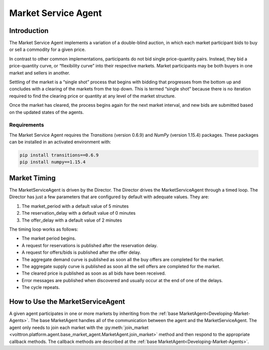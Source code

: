 .. _MarketServiceAgent:

====================
Market Service Agent
====================

Introduction
============

The Market Service Agent implements a variation of a double-blind auction, in which each market participant bids
to buy or sell a commodity for a given price.

In contrast to other common implementations, participants do not bid single price-quantity pairs.  Instead, they bid a
price-quantity curve, or “flexibility curve” into their respective markets.  Market participants may be both buyers in
one market and sellers in another.

Settling of the market is a “single shot” process that begins with bidding that progresses from the bottom up
and concludes with a clearing of the markets from the top down.  This is termed “single shot” because there is no
iteration required to find the clearing price or quantity at any level of the market structure.

Once the market has cleared, the process begins again for the next market interval, and new bids are submitted based on
the updated states of the agents.


Requirements
------------
The Market Service Agent requires the `Transitions` (version 0.6.9) and `NumPy` (version 1.15.4) packages.  These
packages can be installed in an activated environment with:

.. code-block:: bash

    pip install transitions==0.6.9
    pip install numpy==1.15.4


Market Timing
=============

The MarketServiceAgent is driven by the Director.  The Director drives the MarketServiceAgent through a timed loop.  The
Director has just a few parameters that are configured by default with adequate values.  They are:

1. The market_period with a default value of 5 minutes
2. The reservation_delay with a default value of 0 minutes
3. The offer_delay with a default value of 2 minutes

The timing loop works as follows:

* The market period begins.
* A request for reservations is published after the reservation delay.
* A request for offers/bids  is published after the offer delay.
* The aggregate demand curve is published as soon all the buy offers are completed for the market.
* The aggregate supply curve is published as soon all the sell offers are completed for the market.
* The cleared price is published as soon as all bids have been received.
* Error messages are published when discovered and usually occur at the end of one of the delays.
* The cycle repeats.


How to Use the MarketServiceAgent
=================================

A given agent participates in one or more markets by inheriting from the
:ref:`base MarketAgent<Developing-Market-Agents>`.  The base MarketAgent handles all of the communication between the
agent and the MarketServiceAgent.  The agent only needs to join each market with the
:py:meth:`join_market <volttron.platform.agent.base_market_agent.MarketAgent.join_market>`
method and then respond to the appropriate callback methods.  The callback methods are described at the
:ref:`base MarketAgent<Developing-Market-Agents>`.
